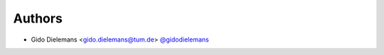 
Authors
=======

* Gido Dielemans <gido.dielemans@tum.de> `@gidodielemans <https://github.com/gidodielemans>`_
